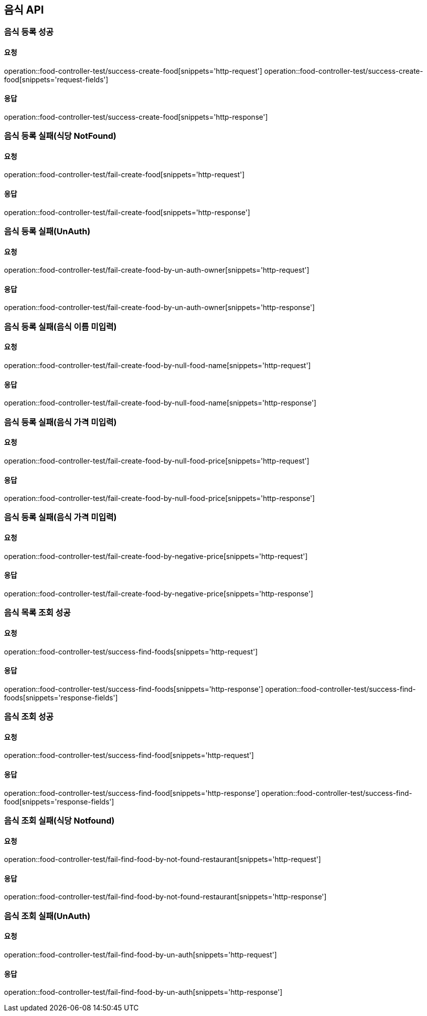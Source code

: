 [[Food]]
== 음식 API

=== 음식 등록 성공

==== 요청
operation::food-controller-test/success-create-food[snippets='http-request']
operation::food-controller-test/success-create-food[snippets='request-fields']

==== 응답
operation::food-controller-test/success-create-food[snippets='http-response']

=== 음식 등록 실패(식당 NotFound)

==== 요청
operation::food-controller-test/fail-create-food[snippets='http-request']

==== 응답
operation::food-controller-test/fail-create-food[snippets='http-response']

=== 음식 등록 실패(UnAuth)

==== 요청
operation::food-controller-test/fail-create-food-by-un-auth-owner[snippets='http-request']

==== 응답
operation::food-controller-test/fail-create-food-by-un-auth-owner[snippets='http-response']

=== 음식 등록 실패(음식 이름 미입력)

==== 요청
operation::food-controller-test/fail-create-food-by-null-food-name[snippets='http-request']

==== 응답
operation::food-controller-test/fail-create-food-by-null-food-name[snippets='http-response']

=== 음식 등록 실패(음식 가격 미입력)

==== 요청
operation::food-controller-test/fail-create-food-by-null-food-price[snippets='http-request']

==== 응답
operation::food-controller-test/fail-create-food-by-null-food-price[snippets='http-response']

=== 음식 등록 실패(음식 가격 미입력)

==== 요청
operation::food-controller-test/fail-create-food-by-negative-price[snippets='http-request']

==== 응답
operation::food-controller-test/fail-create-food-by-negative-price[snippets='http-response']

=== 음식 목록 조회 성공

==== 요청
operation::food-controller-test/success-find-foods[snippets='http-request']

==== 응답
operation::food-controller-test/success-find-foods[snippets='http-response']
operation::food-controller-test/success-find-foods[snippets='response-fields']

=== 음식 조회 성공

==== 요청
operation::food-controller-test/success-find-food[snippets='http-request']

==== 응답
operation::food-controller-test/success-find-food[snippets='http-response']
operation::food-controller-test/success-find-food[snippets='response-fields']

=== 음식 조회 실패(식당 Notfound)

==== 요청
operation::food-controller-test/fail-find-food-by-not-found-restaurant[snippets='http-request']

==== 응답
operation::food-controller-test/fail-find-food-by-not-found-restaurant[snippets='http-response']

=== 음식 조회 실패(UnAuth)

==== 요청
operation::food-controller-test/fail-find-food-by-un-auth[snippets='http-request']

==== 응답
operation::food-controller-test/fail-find-food-by-un-auth[snippets='http-response']
